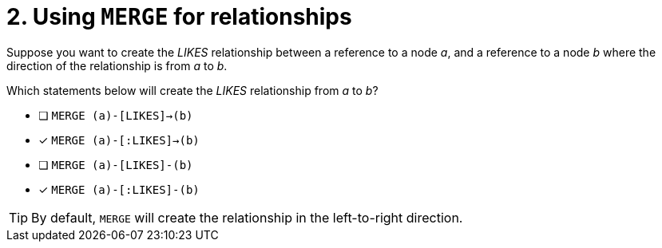 [.question,role=multiple_choice]
= 2. Using `MERGE` for relationships

Suppose you want to create the _LIKES_ relationship between a reference to a node _a_, and a reference to a node _b_ where the direction of the relationship is from _a_ to _b_.

Which statements below will create the _LIKES_ relationship from _a_ to _b_?

* [ ] `MERGE (a)-[LIKES]->(b)`
* [x] `MERGE (a)-[:LIKES]->(b)`
* [ ] `MERGE (a)-[LIKES]-(b)`
* [x] `MERGE (a)-[:LIKES]-(b)`

[TIP,role=hint]
====
By default, `MERGE` will create the relationship in the left-to-right direction.
====